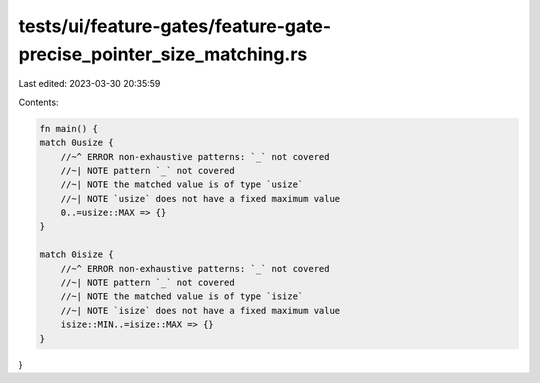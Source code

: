 tests/ui/feature-gates/feature-gate-precise_pointer_size_matching.rs
====================================================================

Last edited: 2023-03-30 20:35:59

Contents:

.. code-block:: rs

    fn main() {
    match 0usize {
        //~^ ERROR non-exhaustive patterns: `_` not covered
        //~| NOTE pattern `_` not covered
        //~| NOTE the matched value is of type `usize`
        //~| NOTE `usize` does not have a fixed maximum value
        0..=usize::MAX => {}
    }

    match 0isize {
        //~^ ERROR non-exhaustive patterns: `_` not covered
        //~| NOTE pattern `_` not covered
        //~| NOTE the matched value is of type `isize`
        //~| NOTE `isize` does not have a fixed maximum value
        isize::MIN..=isize::MAX => {}
    }
}



